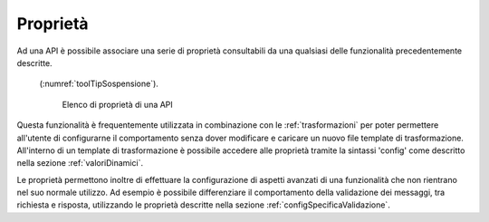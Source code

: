 .. _configProprieta:

Proprietà
~~~~~~~~~

Ad una API è possibile associare una serie di proprietà consultabili da una qualsiasi delle funzionalità precedentemente descritte.

 (:numref:`toolTipSospensione`).

   .. figure:: ../_figure_console/proprieta.png
    :scale: 60%
    :align: center
    :name: proprieta

    Elenco di proprietà di una API


Questa funzionalità è frequentemente utilizzata in combinazione con le :ref:`trasformazioni` per poter permettere all'utente di configurarne il comportamento senza dover modificare e caricare un nuovo file template di trasformazione. All'interno di un template di trasformazione è possibile accedere alle proprietà tramite la sintassi 'config' come descritto nella sezione :ref:`valoriDinamici`.

Le proprietà permettono inoltre di effettuare la configurazione di aspetti avanzati di una funzionalità che non rientrano nel suo normale utilizzo. Ad esempio è possibile differenziare il comportamento della validazione dei messaggi, tra richiesta e risposta, utilizzando le proprietà descritte nella sezione :ref:`configSpecificaValidazione`.
